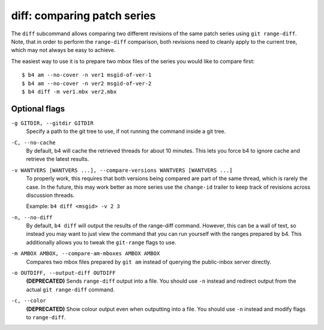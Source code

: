 diff: comparing patch series
============================
The ``diff`` subcommand allows comparing two different revisions of the
same patch series using ``git range-diff``. Note, that in order to
perform the ``range-diff`` comparison, both revisions need to cleanly
apply to the current tree, which may not always be easy to achieve.

The easiest way to use it is to prepare two mbox files of the series you
would like to compare first::

    $ b4 am --no-cover -n ver1 msgid-of-ver-1
    $ b4 am --no-cover -n ver2 msgid-of-ver-2
    $ b4 diff -m ver1.mbx ver2.mbx

Optional flags
--------------
``-g GITDIR, --gitdir GITDIR``
  Specify a path to the git tree to use, if not running the command
  inside a git tree.

``-C, --no-cache``
  By default, b4 will cache the retrieved threads for about 10 minutes.
  This lets you force b4 to ignore cache and retrieve the latest
  results.

``-v WANTVERS [WANTVERS ...], --compare-versions WANTVERS [WANTVERS ...]``
  To properly work, this requires that both versions being compared are
  part of the same thread, which is rarely the case. In the future, this
  may work better as more series use the ``change-id`` trailer to keep
  track of revisions across discussion threads.

  Example: ``b4 diff <msgid> -v 2 3``

``-n, --no-diff``
  By default, ``b4 diff`` will output the results of the range-diff
  command. However, this can be a wall of text, so instead you may want
  to just view the command that you can run yourself with the ranges
  prepared by b4. This additionally allows you to tweak the
  ``git-range`` flags to use.

``-m AMBOX AMBOX, --compare-am-mboxes AMBOX AMBOX``
  Compares two mbox files prepared by ``git am`` instead of querying
  the public-inbox server directly.

``-o OUTDIFF, --output-diff OUTDIFF``
  **(DEPRECATED)** Sends ``range-diff`` output into a file. You should use
  ``-n`` instead and redirect output from the actual ``git range-diff``
  command.

``-c, --color``
  **(DEPRECATED)** Show colour output even when outputting into a file.
  You should use ``-n`` instead and modify flags to ``range-diff``.
